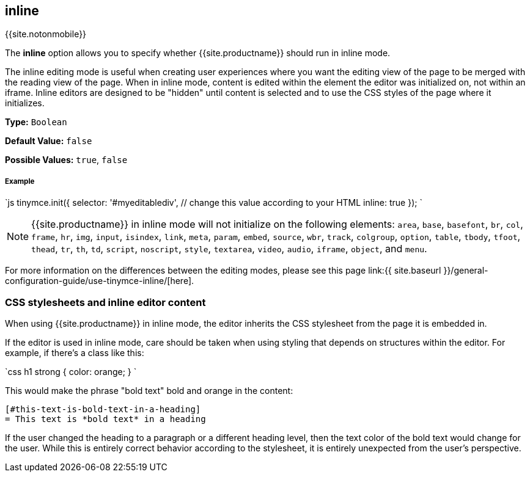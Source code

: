 :doctype: book

[#inline]
== inline

{{site.notonmobile}}

The *inline* option allows you to specify whether {{site.productname}} should run in inline mode.

The inline editing mode is useful when creating user experiences where you want the editing view of the page to be merged with the reading view of the page. When in inline mode, content is edited within the element the editor was initialized on, not within an iframe. Inline editors are designed to be "hidden" until content is selected and to use the CSS styles of the page where it initializes.

*Type:* `Boolean`

*Default Value:* `false`

*Possible Values:* `true`, `false`

[discrete#example]
===== Example

`js
tinymce.init({
  selector: '#myeditablediv',  // change this value according to your HTML
  inline: true
});
`

NOTE: {{site.productname}} in inline mode will not initialize on the following elements: `area`, `base`, `basefont`, `br`, `col`, `frame`, `hr`, `img`, `input`, `isindex`, `link`, `meta`, `param`, `embed`, `source`, `wbr`, `track`, `colgroup`, `option`, `table`, `tbody`, `tfoot`, `thead`, `tr`, `th`, `td`, `script`, `noscript`, `style`, `textarea`, `video`, `audio`, `iframe`, `object`, and `menu`.

For more information on the differences between the editing modes, please see this page link:{{ site.baseurl }}/general-configuration-guide/use-tinymce-inline/[here].

[#css-stylesheets-and-inline-editor-content]
=== CSS stylesheets and inline editor content

When using {{site.productname}} in inline mode, the editor inherits the CSS stylesheet from the page it is embedded in.

If the editor is used in inline mode, care should be taken when using styling that depends on structures within the editor. For example, if there's a class like this:

`css
h1 strong {
  color: orange;
}
`

This would make the phrase "bold text" bold and orange in the content:

```html

[#this-text-is-bold-text-in-a-heading]
= This text is *bold text* in a heading

```

If the user changed the heading to a paragraph or a different heading level, then the text color of the bold text would change for the user. While this is entirely correct behavior according to the stylesheet, it is entirely unexpected from the user's perspective.
